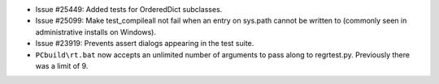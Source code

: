 - Issue #25449: Added tests for OrderedDict subclasses.

- Issue #25099: Make test_compileall not fail when an entry on sys.path cannot
  be written to (commonly seen in administrative installs on Windows).

- Issue #23919: Prevents assert dialogs appearing in the test suite.

- ``PCbuild\rt.bat`` now accepts an unlimited number of arguments to pass along
  to regrtest.py.  Previously there was a limit of 9.

